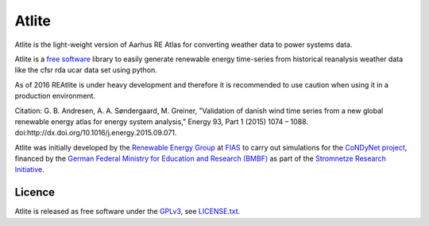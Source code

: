 ========
 Atlite
========

Atlite is the light-weight version of Aarhus RE Atlas for converting
weather data to power systems data.

Atlite is a `free software
<http://www.gnu.org/philosophy/free-sw.en.html>`_ library to easily
generate renewable energy time-series from historical reanalysis
weather data like the cfsr rda ucar data set using python. 

As of 2016 REAtlite is under heavy development and therefore it is
recommended to use caution when using it in a production environment.

Citation: G. B. Andresen, A. A. Søndergaard, M. Greiner, "Validation of 
danish wind time series from a new global renewable energy atlas for 
energy system analysis," Energy 93, Part 1 (2015) 1074 – 1088. 
doi:http://dx.doi.org/10.1016/j.energy.2015.09.071.

Atlite was initially developed by the `Renewable Energy Group
<https://fias.uni-frankfurt.de/physics/schramm/complex-renewable-energy-networks/>`_
at `FIAS <https://fias.uni-frankfurt.de/>`_ to carry out simulations
for the `CoNDyNet project <http://condynet.de/>`_, financed by the
`German Federal Ministry for Education and Research (BMBF)
<https://www.bmbf.de/en/index.html>`_ as part of the `Stromnetze
Research Initiative
<http://forschung-stromnetze.info/projekte/grundlagen-und-konzepte-fuer-effiziente-dezentrale-stromnetze/>`_.

Licence
=======

Atlite is released as free software under the `GPLv3
<http://www.gnu.org/licenses/gpl-3.0.en.html>`_, see `LICENSE.txt
<LICENSE.txt>`_.
